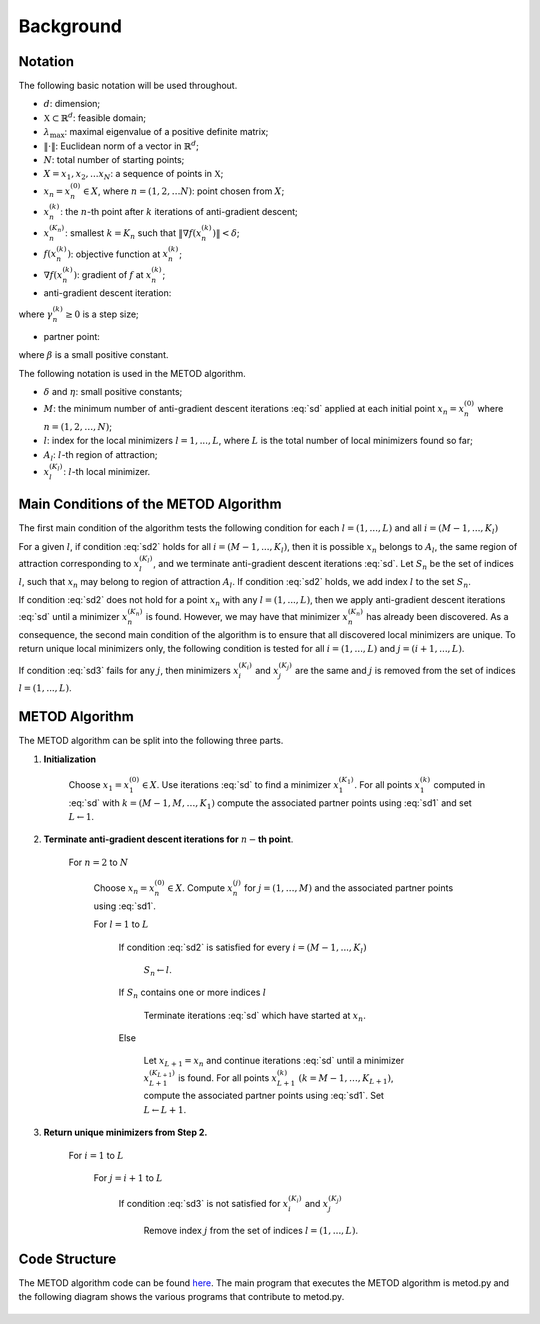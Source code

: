 .. highlight:: rst

.. _styled-numbered-lists:

Background
==========

Notation
---------
The following basic notation will be used throughout. 

* :math:`d`:  dimension;

* :math:`\mathfrak{X} \subset \mathbb{R}^d`: feasible domain;

* :math:`\lambda_{\max}`: maximal eigenvalue of a positive definite matrix;

* :math:`\| \cdot \|`: Euclidean norm of a vector in :math:`\mathbb{R}^d`;

* :math:`N`: total number of starting points;

* :math:`X = {x_1,x_2,...x_N}`: a sequence of points in :math:`\mathfrak{X}`;

* :math:`x_n=x_n^{(0)} \in X`, where :math:`n=(1,2, \ldots N)`: point chosen from :math:`{X}`;

* :math:`x_n^{(k)}`: the :math:`n`-th point after :math:`k` iterations of anti-gradient descent;

* :math:`x_n^{(K_n)}`: smallest :math:`k=K_n` such that :math:`\| \nabla f(x_n^{(k)}) \| < \delta`;

* :math:`f(x_n^{(k)})`:   objective function at :math:`x_n^{(k)}`;

* :math:`\nabla f(x_n^{(k)})`: gradient of :math:`f` at :math:`x_n^{(k)}`;

* anti-gradient descent iteration:

.. math::
    :label: sd

    x_n^{(k+1)} = x_n^{(k)} - \gamma_n^{(k)} \nabla f(x_n^{(k)})

where :math:`\gamma_n^{(k)} \geq 0` is a step size;

* partner point:

.. math::
    :label: sd1

    \tilde{x}_{n}^{(k)}= x_n^{(k)} - \beta \nabla f(x_n^{(k)}),

where :math:`\beta` is a small positive constant.

The following notation is used in the METOD algorithm.

* :math:`\delta` and :math:`\eta`: small positive constants;
* :math:`M`: the minimum number of anti-gradient descent iterations :eq:`sd` applied at each initial point :math:`x_n=x_n^{(0)}` where :math:`n=(1,2, \ldots, N)`;
* :math:`l`: index for the local minimizers :math:`l=1,...,L`, where :math:`L` is the total number of local minimizers found so far;
* :math:`A_l`: :math:`l`-th region of attraction;
* :math:`x_l^{(K_l)}`: :math:`l`-th local minimizer.

Main Conditions of the METOD Algorithm
----------------------------------------

The first main condition of the algorithm tests the following condition for each :math:`l=(1,...,L)` and all :math:`i=(M-1,...,K_l)`

.. math::
    :label: sd2

    \| \tilde{x}_{n}^{(M)}- \tilde{x}_{l}^{(i)} \| <  \| {x}_{n}^{(M)}- {x}_{l}^{(i)} \| \ and \  \| \tilde{x}_{n}^{(M-1)}- \tilde{x}_{l}^{(i)} \| <  \| {x}_{n}^{(M-1)}- {x}_{l}^{(i)} \|

For a given :math:`l`, if condition :eq:`sd2` holds for all :math:`i=(M-1,...,
K_l)`, then it is possible :math:`x_n` belongs to :math:`A_l`, the same region 
of attraction corresponding to :math:`x_l^{(K_l)}`, and we terminate 
anti-gradient descent iterations :eq:`sd`. Let :math:`S_n` be the set of 
indices :math:`l`, such that :math:`x_n` may belong to region of attraction 
:math:`A_l`. If condition :eq:`sd2` holds, we add index :math:`l` to the set 
:math:`S_n`.

If condition :eq:`sd2` does not hold for a point :math:`x_n` with 
any :math:`l=(1,...,L)`, then we apply anti-gradient descent iterations 
:eq:`sd` until a minimizer :math:`x_n^{(K_n)}` is found. However, we may have that minimizer :math:`x_n^{(K_n)}` has already 
been discovered. As a consequence, the second main condition of the algorithm 
is to ensure that all discovered local minimizers are unique. To 
return unique local minimizers only, the following condition is tested for all 
:math:`i=(1,...,L)` and :math:`j=(i + 1,...,L)`.

.. math::
    :label: sd3

    \| {x}_{i}^{(K_i)}- {x}_{j}^{(K_j)} \| >  \eta

If condition :eq:`sd3` fails for any :math:`j`, then minimizers :math:`x_i^{
(K_i)}` and :math:`x_j^{(K_j)}` are the same and :math:`j` is 
removed from the set of indices :math:`l=(1,...,L)`.

.. _metodalg:

METOD Algorithm
-----------------

The METOD algorithm can be split into the following three parts.

.. rst-class:: bignums

1) **Initialization**

    Choose :math:`x_1=x_1^{(0)} \in {X}`. Use iterations :eq:`sd` to find a minimizer :math:`x_1^{(K_1)}`. For all points :math:`x_1^{(k)}` computed in :eq:`sd` with :math:`k =(M-1, M, \ldots, K_1)` compute the associated partner points using :eq:`sd1` and set :math:`L \gets 1`.

2) **Terminate anti-gradient descent iterations for** \ :math:`n-`\ **th   point**.

    For :math:`n=2` to :math:`N`

       Choose :math:`x_n=x_n^{(0)} \in {X}`. Compute :math:`x_n^{(j)}` for :math:`j=(1, \ldots, M)` and the associated partner points using :eq:`sd1`.

       For :math:`l=1` to :math:`L`

          If condition :eq:`sd2` is satisfied for every :math:`i=(M-1,...,K_l)`
            
             :math:`S_n \gets l`.

          If  :math:`S_n` contains one or more indices :math:`l` 

             Terminate iterations :eq:`sd` which have started at :math:`x_n`.

          Else

             Let :math:`x_{L+1} = x_n` and continue iterations :eq:`sd` until a minimizer :math:`x_{L+1}^{(K_{L+1})}` is found. For all points :math:`x_{L+1}^{(k)}` :math:`(k =M-1, \ldots, K_{L+1})`, compute the associated partner points using :eq:`sd1`. Set :math:`L \gets L+1`.

3) **Return unique minimizers from Step 2.**

    For :math:`i=1` to :math:`L`

       For :math:`j=i+1` to :math:`L`

          If condition :eq:`sd3` is not satisfied for :math:`{x}_{i}^{(K_i)}` and :math:`{x}_{j}^{(K_j)}`

             Remove index :math:`j` from the set of indices :math:`l=(1,...,L)`.

Code Structure
---------------

The METOD algorithm code can be found `here <https://github.com/Megscammell/METOD-Algorithm/tree/master/src/metod_alg>`_. The main program that executes the METOD algorithm is metod.py and the following diagram shows the various programs that contribute to metod.py.

.. figure:: code_structure.pdf  
    :width: 200px
    :align: center
    :height: 100px
    :alt: Code structure
